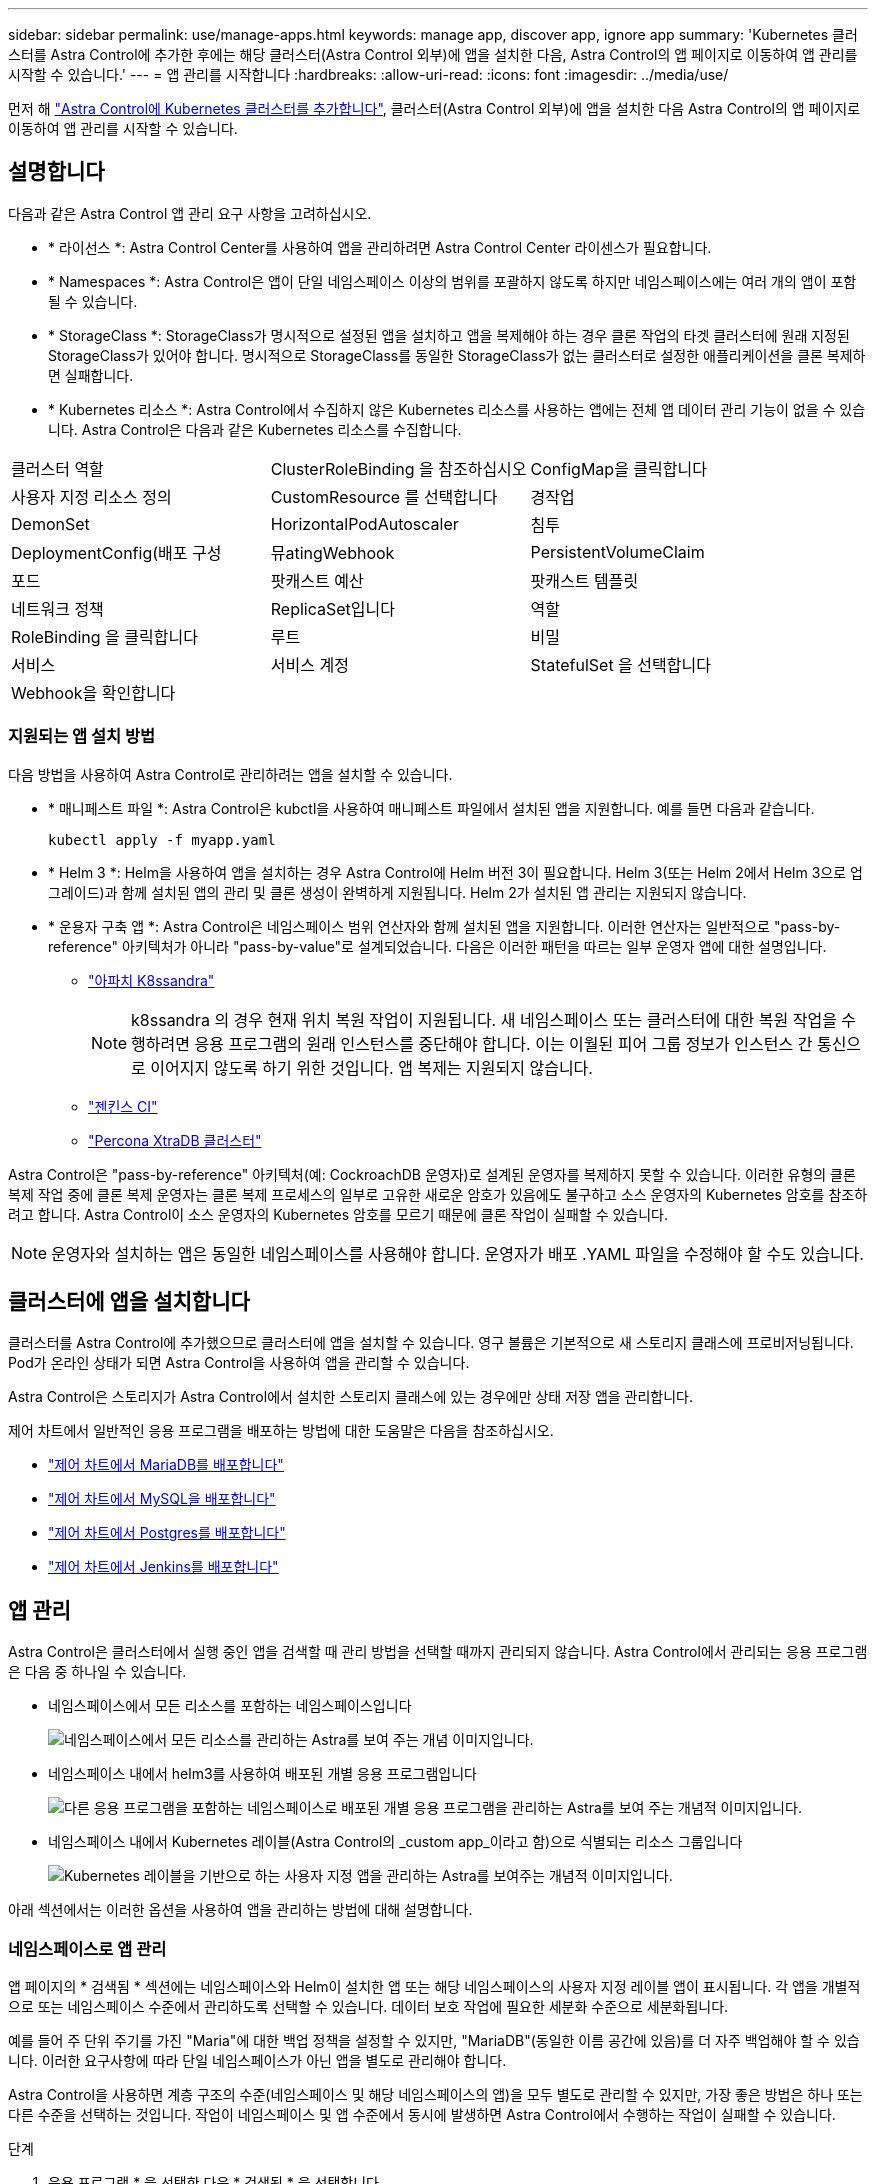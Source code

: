 ---
sidebar: sidebar 
permalink: use/manage-apps.html 
keywords: manage app, discover app, ignore app 
summary: 'Kubernetes 클러스터를 Astra Control에 추가한 후에는 해당 클러스터(Astra Control 외부)에 앱을 설치한 다음, Astra Control의 앱 페이지로 이동하여 앱 관리를 시작할 수 있습니다.' 
---
= 앱 관리를 시작합니다
:hardbreaks:
:allow-uri-read: 
:icons: font
:imagesdir: ../media/use/


먼저 해 link:../get-started/add-first-cluster.html["Astra Control에 Kubernetes 클러스터를 추가합니다"], 클러스터(Astra Control 외부)에 앱을 설치한 다음 Astra Control의 앱 페이지로 이동하여 앱 관리를 시작할 수 있습니다.



== 설명합니다

다음과 같은 Astra Control 앱 관리 요구 사항을 고려하십시오.

* * 라이선스 *: Astra Control Center를 사용하여 앱을 관리하려면 Astra Control Center 라이센스가 필요합니다.
* * Namespaces *: Astra Control은 앱이 단일 네임스페이스 이상의 범위를 포괄하지 않도록 하지만 네임스페이스에는 여러 개의 앱이 포함될 수 있습니다.
* * StorageClass *: StorageClass가 명시적으로 설정된 앱을 설치하고 앱을 복제해야 하는 경우 클론 작업의 타겟 클러스터에 원래 지정된 StorageClass가 있어야 합니다. 명시적으로 StorageClass를 동일한 StorageClass가 없는 클러스터로 설정한 애플리케이션을 클론 복제하면 실패합니다.
* * Kubernetes 리소스 *: Astra Control에서 수집하지 않은 Kubernetes 리소스를 사용하는 앱에는 전체 앱 데이터 관리 기능이 없을 수 있습니다. Astra Control은 다음과 같은 Kubernetes 리소스를 수집합니다.


[cols="1,1,1"]
|===


| 클러스터 역할 | ClusterRoleBinding 을 참조하십시오 | ConfigMap을 클릭합니다 


| 사용자 지정 리소스 정의 | CustomResource 를 선택합니다 | 경작업 


| DemonSet | HorizontalPodAutoscaler | 침투 


| DeploymentConfig(배포 구성 | 뮤atingWebhook | PersistentVolumeClaim 


| 포드 | 팟캐스트 예산 | 팟캐스트 템플릿 


| 네트워크 정책 | ReplicaSet입니다 | 역할 


| RoleBinding 을 클릭합니다 | 루트 | 비밀 


| 서비스 | 서비스 계정 | StatefulSet 을 선택합니다 


| Webhook을 확인합니다 |  |  
|===


=== 지원되는 앱 설치 방법

다음 방법을 사용하여 Astra Control로 관리하려는 앱을 설치할 수 있습니다.

* * 매니페스트 파일 *: Astra Control은 kubctl을 사용하여 매니페스트 파일에서 설치된 앱을 지원합니다. 예를 들면 다음과 같습니다.
+
[listing]
----
kubectl apply -f myapp.yaml
----
* * Helm 3 *: Helm을 사용하여 앱을 설치하는 경우 Astra Control에 Helm 버전 3이 필요합니다. Helm 3(또는 Helm 2에서 Helm 3으로 업그레이드)과 함께 설치된 앱의 관리 및 클론 생성이 완벽하게 지원됩니다. Helm 2가 설치된 앱 관리는 지원되지 않습니다.
* * 운용자 구축 앱 *: Astra Control은 네임스페이스 범위 연산자와 함께 설치된 앱을 지원합니다. 이러한 연산자는 일반적으로 "pass-by-reference" 아키텍처가 아니라 "pass-by-value"로 설계되었습니다. 다음은 이러한 패턴을 따르는 일부 운영자 앱에 대한 설명입니다.
+
** https://github.com/k8ssandra/cass-operator/tree/v1.7.1["아파치 K8ssandra"^]
+

NOTE: k8ssandra 의 경우 현재 위치 복원 작업이 지원됩니다. 새 네임스페이스 또는 클러스터에 대한 복원 작업을 수행하려면 응용 프로그램의 원래 인스턴스를 중단해야 합니다. 이는 이월된 피어 그룹 정보가 인스턴스 간 통신으로 이어지지 않도록 하기 위한 것입니다. 앱 복제는 지원되지 않습니다.

** https://github.com/jenkinsci/kubernetes-operator["젠킨스 CI"^]
** https://github.com/percona/percona-xtradb-cluster-operator["Percona XtraDB 클러스터"^]




Astra Control은 "pass-by-reference" 아키텍처(예: CockroachDB 운영자)로 설계된 운영자를 복제하지 못할 수 있습니다. 이러한 유형의 클론 복제 작업 중에 클론 복제 운영자는 클론 복제 프로세스의 일부로 고유한 새로운 암호가 있음에도 불구하고 소스 운영자의 Kubernetes 암호를 참조하려고 합니다. Astra Control이 소스 운영자의 Kubernetes 암호를 모르기 때문에 클론 작업이 실패할 수 있습니다.


NOTE: 운영자와 설치하는 앱은 동일한 네임스페이스를 사용해야 합니다. 운영자가 배포 .YAML 파일을 수정해야 할 수도 있습니다.



== 클러스터에 앱을 설치합니다

클러스터를 Astra Control에 추가했으므로 클러스터에 앱을 설치할 수 있습니다. 영구 볼륨은 기본적으로 새 스토리지 클래스에 프로비저닝됩니다. Pod가 온라인 상태가 되면 Astra Control을 사용하여 앱을 관리할 수 있습니다.

Astra Control은 스토리지가 Astra Control에서 설치한 스토리지 클래스에 있는 경우에만 상태 저장 앱을 관리합니다.

ifdef::gcp[]

* link:../learn/choose-class-and-size.html["GKE 클러스터용 저장소 클래스에 대해 알아봅니다"]


endif::gcp[]

ifdef::azure[]

* link:../learn/azure-storage.html["AKS 클러스터용 스토리지 클래스에 대해 알아보십시오"]


endif::azure[]

제어 차트에서 일반적인 응용 프로그램을 배포하는 방법에 대한 도움말은 다음을 참조하십시오.

* link:../solutions/mariadb-deploy-from-helm-chart.html["제어 차트에서 MariaDB를 배포합니다"]
* link:../solutions/mysql-deploy-from-helm-chart.html["제어 차트에서 MySQL을 배포합니다"]
* link:../solutions/postgres-deploy-from-helm-chart.html["제어 차트에서 Postgres를 배포합니다"]
* link:../solutions/jenkins-deploy-from-helm-chart.html["제어 차트에서 Jenkins를 배포합니다"]




== 앱 관리

Astra Control은 클러스터에서 실행 중인 앱을 검색할 때 관리 방법을 선택할 때까지 관리되지 않습니다. Astra Control에서 관리되는 응용 프로그램은 다음 중 하나일 수 있습니다.

* 네임스페이스에서 모든 리소스를 포함하는 네임스페이스입니다
+
image:diagram-managed-app1.png["네임스페이스에서 모든 리소스를 관리하는 Astra를 보여 주는 개념 이미지입니다."]

* 네임스페이스 내에서 helm3를 사용하여 배포된 개별 응용 프로그램입니다
+
image:diagram-managed-app2.png["다른 응용 프로그램을 포함하는 네임스페이스로 배포된 개별 응용 프로그램을 관리하는 Astra를 보여 주는 개념적 이미지입니다."]

* 네임스페이스 내에서 Kubernetes 레이블(Astra Control의 _custom app_이라고 함)으로 식별되는 리소스 그룹입니다
+
image:diagram-managed-app3.png["Kubernetes 레이블을 기반으로 하는 사용자 지정 앱을 관리하는 Astra를 보여주는 개념적 이미지입니다."]



아래 섹션에서는 이러한 옵션을 사용하여 앱을 관리하는 방법에 대해 설명합니다.



=== 네임스페이스로 앱 관리

앱 페이지의 * 검색됨 * 섹션에는 네임스페이스와 Helm이 설치한 앱 또는 해당 네임스페이스의 사용자 지정 레이블 앱이 표시됩니다. 각 앱을 개별적으로 또는 네임스페이스 수준에서 관리하도록 선택할 수 있습니다. 데이터 보호 작업에 필요한 세분화 수준으로 세분화됩니다.

예를 들어 주 단위 주기를 가진 "Maria"에 대한 백업 정책을 설정할 수 있지만, "MariaDB"(동일한 이름 공간에 있음)를 더 자주 백업해야 할 수 있습니다. 이러한 요구사항에 따라 단일 네임스페이스가 아닌 앱을 별도로 관리해야 합니다.

Astra Control을 사용하면 계층 구조의 수준(네임스페이스 및 해당 네임스페이스의 앱)을 모두 별도로 관리할 수 있지만, 가장 좋은 방법은 하나 또는 다른 수준을 선택하는 것입니다. 작업이 네임스페이스 및 앱 수준에서 동시에 발생하면 Astra Control에서 수행하는 작업이 실패할 수 있습니다.

.단계
. 응용 프로그램 * 을 선택한 다음 * 검색됨 * 을 선택합니다.
. 검색된 네임스페이스 목록을 보고 네임스페이스를 확장하여 앱 및 관련 리소스를 봅니다.
+
Astra Control은 Helm 앱 및 사용자 지정 레이블 앱을 네임스페이스에서 보여 줍니다. H제어 레이블을 사용할 수 있는 경우 태그 아이콘으로 지정됩니다.

. 각 앱을 개별적으로 관리할지 아니면 네임스페이스 수준에서 관리할지 결정합니다.
. 계층 구조의 원하는 레벨에서 * Actions * 열의 드롭다운 목록을 선택하고 * Manage * 를 선택합니다.
. 앱을 관리하지 않으려면 원하는 앱의 * Actions * 열에서 드롭다운 목록을 선택하고 * Ignore * 를 선택합니다.
+
예를 들어, "Jenkins" 네임스페이스의 모든 앱을 함께 관리하여 동일한 스냅샷 및 백업 정책을 가지려면 네임스페이스를 관리하고 네임스페이스의 앱을 무시해야 합니다.



관리하기로 선택한 앱은 이제 * Managed * 탭에서 사용할 수 있습니다. 무시된 앱은 * ignored * 탭으로 이동합니다. 검색된 탭에 앱이 표시되지 않으므로 새 앱을 설치하면 찾아서 관리하기가 더 쉬워집니다.



=== Kubernetes 레이블로 앱 관리

Astra Control에는 응용 프로그램 페이지 상단에 * 사용자 정의 앱 정의 * 라는 작업이 포함되어 있습니다. 이 작업을 통해 Kubernetes 레이블로 식별된 앱을 관리할 수 있습니다. link:../learn/define-custom-app.html["Kubernetes 레이블로 앱 정의에 대해 자세히 알아보십시오"].

.단계
. 응용 프로그램 > 사용자 정의 응용 프로그램 정의 * 를 선택합니다.
. 사용자 정의 응용 프로그램 정의 * 대화 상자에서 응용 프로그램을 관리하는 데 필요한 정보를 제공합니다.
+
.. * 새 앱 *: 앱의 표시 이름을 입력합니다.
.. * 클러스터 *: 앱이 있는 클러스터를 선택합니다.
.. * 네임스페이스 *: 앱의 네임스페이스를 선택합니다.
.. * Label *: 라벨을 입력하거나 아래 리소스에서 라벨을 선택합니다.
.. * 선택한 리소스 *: 보호하려는 선택한 Kubernetes 리소스(Pod, 기밀, 영구 볼륨 등)를 보고 관리합니다.
+
*** 리소스를 확장하고 레이블 수를 선택하여 사용 가능한 레이블을 봅니다.
*** 레이블 중 하나를 선택합니다.
+
레이블을 선택하면 * Label * (레이블 *) 필드에 표시됩니다. 또한 Astra Control은 선택한 레이블과 일치하지 않는 리소스를 표시하도록 * 선택되지 않은 리소스 * 섹션을 업데이트합니다.



.. 선택하지 않은 리소스 *: 보호하지 않을 앱 리소스를 확인합니다.


. 사용자 지정 앱 정의 * 를 선택합니다.


Astra Control은 앱 관리를 지원합니다. 이제 * Managed * 탭에서 찾을 수 있습니다.



== 시스템 앱은 어떻습니까?

Astra Control은 Kubernetes 클러스터에서 실행 중인 시스템 앱을 검색합니다. 앱 목록을 필터링하여 볼 수 있습니다.

image:acs_apps_system_apps3.png["응용 프로그램 화면에서 모든 클러스터를 선택할 때 사용할 수 있는 시스템 응용 프로그램 표시 옵션을 보여 주는 스크린샷"]

이러한 시스템 앱은 기본적으로 표시되지 않습니다. 백업해야 하는 경우는 드뭅니다.
